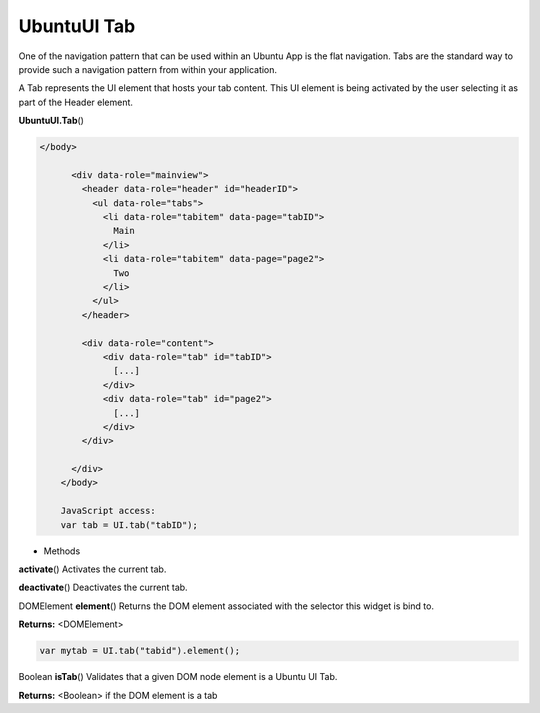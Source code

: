 .. _sdk_ubuntuui_tab:

UbuntuUI Tab
============


One of the navigation pattern that can be used within an Ubuntu App is the flat navigation. Tabs are the standard way to provide such a navigation pattern from within your application.

A Tab represents the UI element that hosts your tab content. This UI element is being activated by the user selecting it as part of the Header element.

**UbuntuUI.Tab**\ ()

.. code:: html

     </body>

           <div data-role="mainview">
             <header data-role="header" id="headerID">
               <ul data-role="tabs">
                 <li data-role="tabitem" data-page="tabID">
                   Main
                 </li>
                 <li data-role="tabitem" data-page="page2">
                   Two
                 </li>
               </ul>
             </header>

             <div data-role="content">
                 <div data-role="tab" id="tabID">
                   [...]
                 </div>
                 <div data-role="tab" id="page2">
                   [...]
                 </div>
             </div>

           </div>
         </body>

         JavaScript access:
         var tab = UI.tab("tabID");

-  Methods

**activate**\ ()
Activates the current tab.

**deactivate**\ ()
Deactivates the current tab.

DOMElement **element**\ ()
Returns the DOM element associated with the selector this widget is bind to.

**Returns:** <DOMElement>

.. code:: html

      var mytab = UI.tab("tabid").element();

Boolean **isTab**\ ()
Validates that a given DOM node element is a Ubuntu UI Tab.

**Returns:** <Boolean>
if the DOM element is a tab

